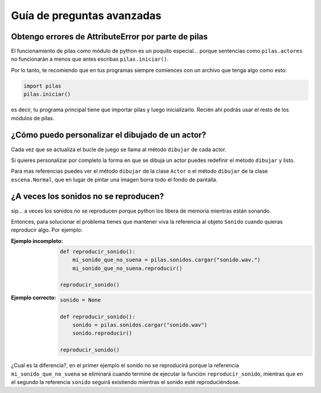 Guía de preguntas avanzadas
===========================

Obtengo errores de AttributeError por parte de pilas
----------------------------------------------------

El funcionamiento de pilas como módulo de python
es un poquito especial... porque sentencias
como ``pilas.actores`` no funcionarán a menos
que antes escribas ``pilas.iniciar()``.

Por lo tanto, te recomiendo que en tus programas
siempre comiences con un archivo que tenga
algo como esto:

.. code-block:: python

    import pilas
    pilas.iniciar()


es decir, tu programa principal tiene que importar
pilas y luego inicializarlo. Recién ahí podrás
usar el resto de los módulos de pilas.


¿Cómo puedo personalizar el dibujado de un actor?
-------------------------------------------------

Cada vez que se actualiza el bucle de juego
se llama al método ``dibujar`` de cada actor.

Si quieres personalizar por completo la forma en
que se dibuja un actor puedes redefinir el
método ``dibujar`` y listo.

Para mas referencias puedes ver el método ``dibujar``
de la clase ``Actor`` o el método ``dibujar`` de
la clase ``escena.Normal``, que en lugar
de pintar una imagen borra todo el fondo de pantalla.



¿A veces los sonidos no se reproducen?
--------------------------------------

sip... a veces los sonidos no se reproducen porque
python los libera de memoria mientras están sonando.

Entonces, para solucionar el problema tienes que
mantener viva la referencia al objeto ``Sonido`` cuando
quieras reproducir algo. Por ejemplo:

:Ejemplo incompleto: 

    .. code-block:: python

        def reproducir_sonido():
            mi_sonido_que_no_suena = pilas.sonidos.cargar("sonido.wav.")
            mi_sonido_que_no_suena.reproducir()

        reproducir_sonido()

:Ejemplo correcto:

    .. code-block:: python

        sonido = None

        def reproducir_sonido():
            sonido = pilas.sonidos.cargar("sonido.wav")
            sonido.reproducir()

        reproducir_sonido()
    
¿Cual es la diferencia?, en el primer ejemplo el sonido no
se reproducirá porque la referencia ``mi_sonido_que_no_suena`` se
eliminará cuando termine de ejecutar la función ``reproducir_sonido``, mientras
que en el segundo la referencia ``sonido`` seguirá existiendo mientras
el sonido esté reproduciéndose.
